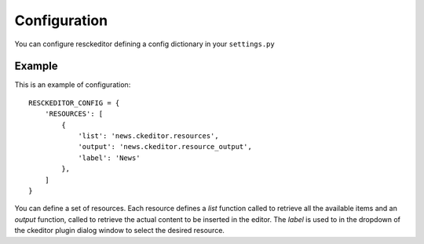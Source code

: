Configuration
===============

You can configure resckeditor defining a config dictionary in your ``settings.py``

Example
-------

This is an example of configuration::

   RESCKEDITOR_CONFIG = {
       'RESOURCES': [
           {
               'list': 'news.ckeditor.resources',
               'output': 'news.ckeditor.resource_output',
               'label': 'News'
           },
       ]
   }

You can define a set of resources. Each resource defines a `list` function called to retrieve all the available items and an
`output` function, called to retrieve the actual content to be inserted in the editor.
The `label` is used to in the dropdown of the ckeditor plugin dialog window to select the desired resource.
